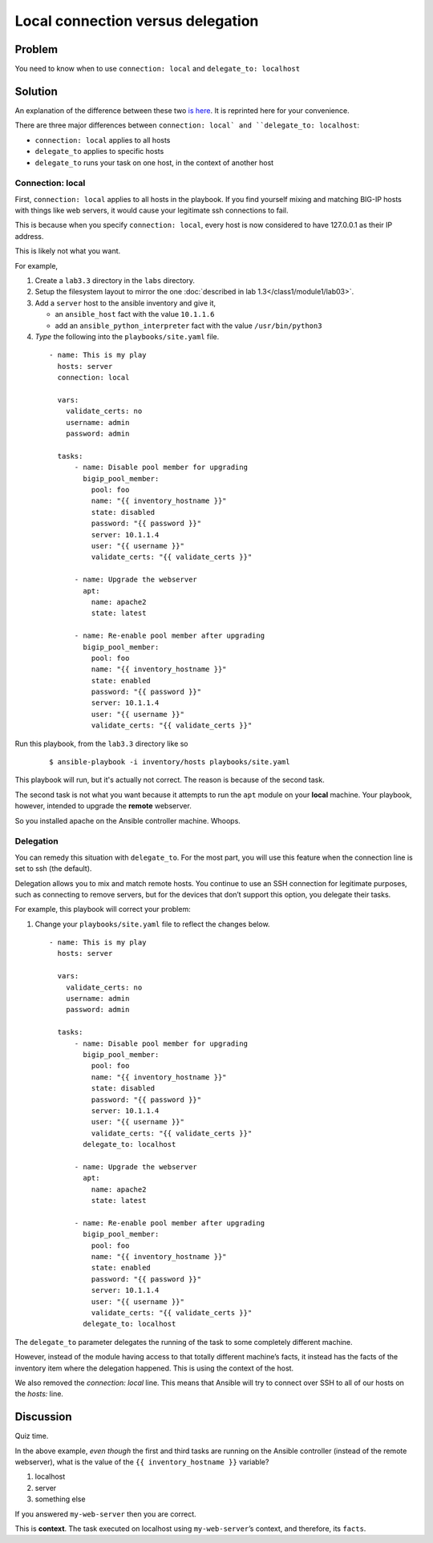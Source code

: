 Local connection versus delegation
==================================

Problem
-------

You need to know when to use ``connection: local`` and ``delegate_to: localhost``

Solution
--------

An explanation of the difference between these two `is here`_. It is reprinted here for your convenience.

There are three major differences between ``connection: local` and
``delegate_to: localhost``:

* ``connection: local`` applies to all hosts
* ``delegate_to`` applies to specific hosts
* ``delegate_to`` runs your task on one host, in the context of another host

Connection: local
`````````````````

First, ``connection: local`` applies to all hosts in the playbook. If you find
yourself mixing and matching BIG-IP hosts with things like web servers, it would
cause your legitimate ssh connections to fail.

This is because when you specify ``connection: local``, every host is now considered
to have 127.0.0.1 as their IP address.

This is likely not what you want.

For example,

#. Create a ``lab3.3`` directory in the ``labs`` directory.
#. Setup the filesystem layout to mirror the one :doc:`described in lab 1.3</class1/module1/lab03>`.
#. Add a ``server`` host to the ansible inventory and give it,

   * an ``ansible_host`` fact with the value ``10.1.1.6``
   * add an ``ansible_python_interpreter`` fact with the value ``/usr/bin/python3``

#. *Type* the following into the ``playbooks/site.yaml`` file.

  ::

   - name: This is my play
     hosts: server
     connection: local

     vars:
       validate_certs: no
       username: admin
       password: admin

     tasks:
         - name: Disable pool member for upgrading
           bigip_pool_member:
             pool: foo
             name: "{{ inventory_hostname }}"
             state: disabled
             password: "{{ password }}"
             server: 10.1.1.4
             user: "{{ username }}"
             validate_certs: "{{ validate_certs }}"

         - name: Upgrade the webserver
           apt:
             name: apache2
             state: latest

         - name: Re-enable pool member after upgrading
           bigip_pool_member:
             pool: foo
             name: "{{ inventory_hostname }}"
             state: enabled
             password: "{{ password }}"
             server: 10.1.1.4
             user: "{{ username }}"
             validate_certs: "{{ validate_certs }}"

Run this playbook, from the ``lab3.3`` directory like so

  ::

   $ ansible-playbook -i inventory/hosts playbooks/site.yaml

This playbook will run, but it's actually not correct. The reason is because of the
second task.

The second task is not what you want because it attempts to run the ``apt`` module on
your **local** machine. Your playbook, however, intended to upgrade the **remote**
webserver.

So you installed apache on the Ansible controller machine. Whoops.

Delegation
``````````

You can remedy this situation with ``delegate_to``. For the most part, you will
use this feature when the connection line is set to ssh (the default).

Delegation allows you to mix and match remote hosts. You continue to use an SSH
connection for legitimate purposes, such as connecting to remove servers, but
for the devices that don’t support this option, you delegate their tasks.

For example, this playbook will correct your problem:

#. Change your ``playbooks/site.yaml`` file to reflect the changes below.

  ::

   - name: This is my play
     hosts: server

     vars:
       validate_certs: no
       username: admin
       password: admin

     tasks:
         - name: Disable pool member for upgrading
           bigip_pool_member:
             pool: foo
             name: "{{ inventory_hostname }}"
             state: disabled
             password: "{{ password }}"
             server: 10.1.1.4
             user: "{{ username }}"
             validate_certs: "{{ validate_certs }}"
           delegate_to: localhost

         - name: Upgrade the webserver
           apt:
             name: apache2
             state: latest

         - name: Re-enable pool member after upgrading
           bigip_pool_member:
             pool: foo
             name: "{{ inventory_hostname }}"
             state: enabled
             password: "{{ password }}"
             server: 10.1.1.4
             user: "{{ username }}"
             validate_certs: "{{ validate_certs }}"
           delegate_to: localhost

The ``delegate_to`` parameter delegates the running of the task to some
completely different machine.

However, instead of the module having access to that totally different machine’s
facts, it instead has the facts of the inventory item where the delegation happened.
This is using the context of the host.

We also removed the `connection: local` line. This means that Ansible will try to
connect over SSH to all of our hosts on the `hosts:` line.

Discussion
----------

Quiz time.

In the above example, *even though* the first and third tasks are running on
the Ansible controller (instead of the remote webserver), what is the value
of the ``{{ inventory_hostname }}`` variable?

1. localhost
2. server
3. something else

If you answered ``my-web-server`` then you are correct.

This is **context**. The task executed on localhost using ``my-web-server``’s
context, and therefore, its ``facts``.


.. _is here: http://clouddocs.f5.com/products/orchestration/ansible/devel/usage/connection-local-or-delegate-to.html